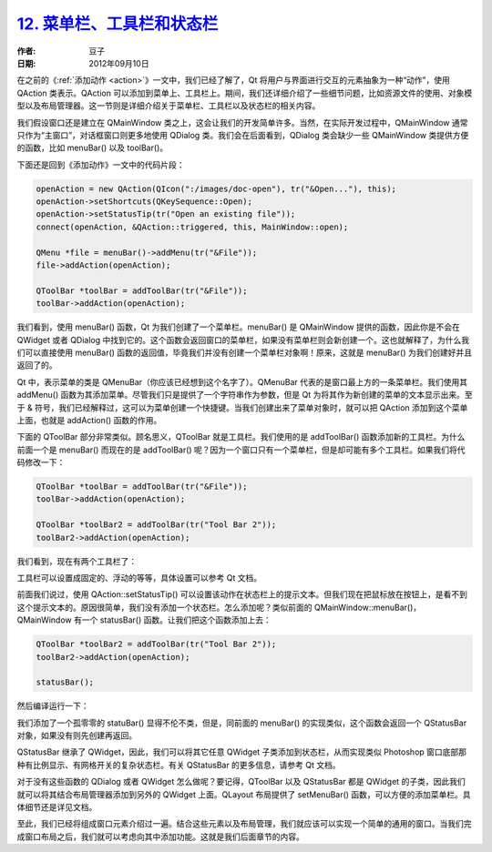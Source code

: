 .. _menubar_toolbar_statusbar:

`12. 菜单栏、工具栏和状态栏 <http://www.devbean.net/2012/09/qt-study-road-2-menubar-toolbar-statusbar/>`_
=========================================================================================================

:作者: 豆子

:日期: 2012年09月10日

在之前的《:ref:`添加动作 <action>`》一文中，我们已经了解了，Qt 将用户与界面进行交互的元素抽象为一种“动作”，使用 QAction 类表示。QAction 可以添加到菜单上、工具栏上。期间，我们还详细介绍了一些细节问题，比如资源文件的使用、对象模型以及布局管理器。这一节则是详细介绍关于菜单栏、工具栏以及状态栏的相关内容。

我们假设窗口还是建立在 QMainWindow 类之上，这会让我们的开发简单许多。当然，在实际开发过程中，QMainWindow 通常只作为“主窗口”，对话框窗口则更多地使用 QDialog 类。我们会在后面看到，QDialog 类会缺少一些 QMainWindow 类提供方便的函数，比如 menuBar() 以及 toolBar()。


下面还是回到《添加动作》一文中的代码片段：

.. code-block:: c++

	openAction = new QAction(QIcon(":/images/doc-open"), tr("&Open..."), this);
	openAction->setShortcuts(QKeySequence::Open);
	openAction->setStatusTip(tr("Open an existing file"));
	connect(openAction, &QAction::triggered, this, MainWindow::open);
	 
	QMenu *file = menuBar()->addMenu(tr("&File"));
	file->addAction(openAction);
	 
	QToolBar *toolBar = addToolBar(tr("&File"));
	toolBar->addAction(openAction);

我们看到，使用 menuBar() 函数，Qt 为我们创建了一个菜单栏。menuBar() 是 QMainWindow 提供的函数，因此你是不会在 QWidget 或者 QDialog 中找到它的。这个函数会返回窗口的菜单栏，如果没有菜单栏则会新创建一个。这也就解释了，为什么我们可以直接使用 menuBar() 函数的返回值，毕竟我们并没有创建一个菜单栏对象啊！原来，这就是 menuBar() 为我们创建好并且返回了的。

Qt 中，表示菜单的类是 QMenuBar（你应该已经想到这个名字了）。QMenuBar 代表的是窗口最上方的一条菜单栏。我们使用其 addMenu() 函数为其添加菜单。尽管我们只是提供了一个字符串作为参数，但是 Qt 为将其作为新创建的菜单的文本显示出来。至于 & 符号，我们已经解释过，这可以为菜单创建一个快捷键。当我们创建出来了菜单对象时，就可以把 QAction 添加到这个菜单上面，也就是 addAction() 函数的作用。

下面的 QToolBar 部分非常类似。顾名思义，QToolBar 就是工具栏。我们使用的是 addToolBar() 函数添加新的工具栏。为什么前面一个是 menuBar() 而现在的是 addToolBar() 呢？因为一个窗口只有一个菜单栏，但是却可能有多个工具栏。如果我们将代码修改一下：

.. code-block:: c++

	QToolBar *toolBar = addToolBar(tr("&File"));
	toolBar->addAction(openAction);
	 
	QToolBar *toolBar2 = addToolBar(tr("Tool Bar 2"));
	toolBar2->addAction(openAction);

我们看到，现在有两个工具栏了：

.. image:: imgs/12/qtoolbar-2.png

工具栏可以设置成固定的、浮动的等等，具体设置可以参考 Qt 文档。

前面我们说过，使用 QAction::setStatusTip() 可以设置该动作在状态栏上的提示文本。但我们现在把鼠标放在按钮上，是看不到这个提示文本的。原因很简单，我们没有添加一个状态栏。怎么添加呢？类似前面的 QMainWindow::menuBar()，QMainWindow 有一个 statusBar() 函数。让我们把这个函数添加上去：

.. code-block:: c++

	QToolBar *toolBar2 = addToolBar(tr("Tool Bar 2"));
	toolBar2->addAction(openAction);
 
	statusBar();

然后编译运行一下：

.. image:: imgs/12/statusbar.png

我们添加了一个孤零零的 statuBar() 显得不伦不类，但是，同前面的 menuBar() 的实现类似，这个函数会返回一个 QStatusBar 对象，如果没有则先创建再返回。

QStatusBar 继承了 QWidget，因此，我们可以将其它任意 QWidget 子类添加到状态栏，从而实现类似 Photoshop 窗口底部那种有比例显示、有网格开关的复杂状态栏。有关 QStatusBar 的更多信息，请参考 Qt 文档。

对于没有这些函数的 QDialog 或者 QWidget 怎么做呢？要记得，QToolBar 以及 QStatusBar 都是 QWidget 的子类，因此我们就可以将其结合布局管理器添加到另外的 QWidget 上面。QLayout 布局提供了 setMenuBar() 函数，可以方便的添加菜单栏。具体细节还是详见文档。

至此，我们已经将组成窗口元素介绍过一遍。结合这些元素以及布局管理，我们就应该可以实现一个简单的通用的窗口。当我们完成窗口布局之后，我们就可以考虑向其中添加功能。这就是我们后面章节的内容。
